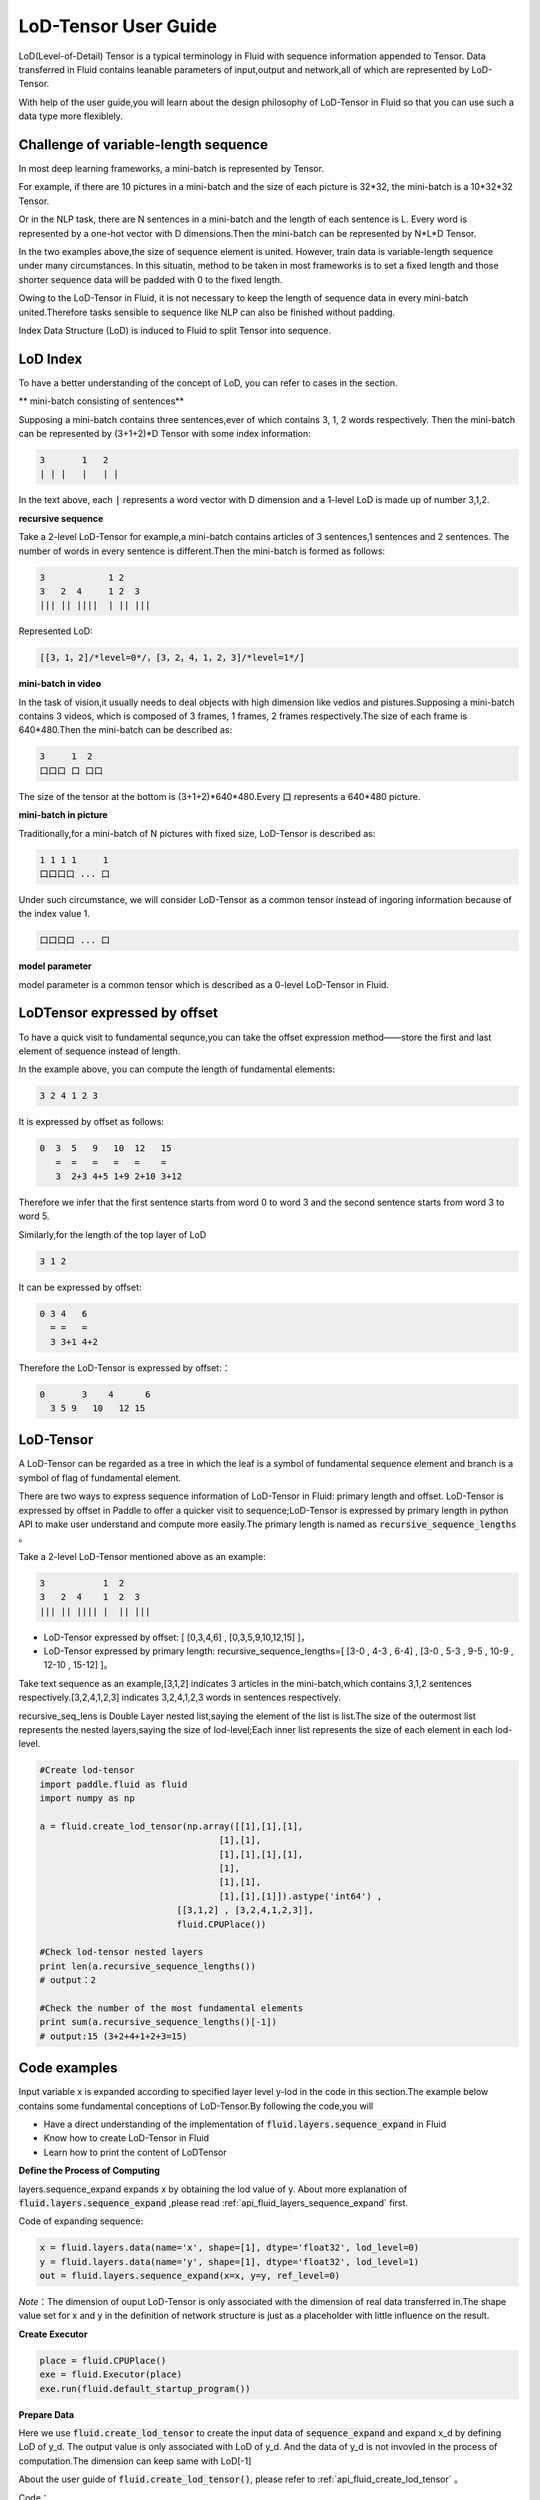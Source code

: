 ##################
LoD-Tensor User Guide
##################

LoD(Level-of-Detail) Tensor is a typical terminology in Fluid with sequence information appended to Tensor. Data transferred in Fluid contains leanable parameters of input,output and network,all of which are represented by LoD-Tensor.

With help of the user guide,you will learn about the design philosophy of LoD-Tensor in Fluid so that you can use such a data type more flexiblely.

Challenge of variable-length sequence
================

In most deep learning frameworks, a mini-batch is represented by Tensor.

For example, if there are 10 pictures in a mini-batch and the size of each picture is 32*32, the mini-batch is a 10*32*32 Tensor.

Or in the NLP task, there are N sentences in a mini-batch and the length of each sentence is L. Every word is represented by a one-hot vector with D dimensions.Then the mini-batch can be represented by N*L*D Tensor.

In the two examples above,the size of sequence element is united. However, train data is variable-length sequence under many circumstances. In this situatin, method to be taken in most frameworks is to set a fixed length and those shorter sequence data will be padded with 0 to the fixed length.

Owing to the LoD-Tensor in Fluid, it is not necessary to keep the length of sequence data in every mini-batch united.Therefore tasks sensible to sequence like NLP can also be finished without padding.

Index Data Structure (LoD) is induced to Fluid to split Tensor into sequence.

LoD Index
===========

To have a better understanding of the concept of LoD, you can refer to cases in the section.

** mini-batch consisting of sentences**

Supposing a mini-batch contains three sentences,ever of which contains 3, 1, 2 words respectively. Then the mini-batch can be represented by (3+1+2)*D Tensor with some index information:

.. code-block :: text

  3       1   2
  | | |   |   | |

In the text above, each :code:`|` represents a word vector with D dimension and a 1-level LoD is made up of number 3,1,2.

**recursive sequence**

Take a 2-level LoD-Tensor for example,a mini-batch contains articles of 3 sentences,1 sentences and 2 sentences. The number of words in every sentence is different.Then the mini-batch is formed as follows:

.. code-block:: text


  3            1 2
  3   2  4     1 2  3
  ||| || ||||  | || |||


Represented LoD:

.. code-block:: text

  [[3，1，2]/*level=0*/，[3，2，4，1，2，3]/*level=1*/]


**mini-batch in video**

In the task of vision,it usually needs to deal objects with high dimension like vedios and pistures.Supposing a mini-batch contains 3 videos, which is composed of 3 frames, 1 frames, 2 frames respectively.The size of each frame is 640*480.Then the mini-batch can be described as:

.. code-block:: text

  3     1  2
  口口口 口 口口


The size of the tensor at the bottom is (3+1+2)*640*480.Every :code:`口` represents a 640*480 picture.

**mini-batch in picture**

Traditionally,for a mini-batch of N pictures with fixed size, LoD-Tensor is described as:

.. code-block:: text

  1 1 1 1     1
  口口口口 ... 口

Under such circumstance, we will consider LoD-Tensor as a common tensor instead of ingoring information because of the index value 1.

.. code-block:: text

  口口口口 ... 口

**model parameter**

model parameter is a common tensor which is described as a 0-level LoD-Tensor in Fluid.

LoDTensor expressed by offset
=====================

To have a quick visit to fundamental sequnce,you can take the offset expression method——store the first and last element of sequence instead of length.

In the example above, you can compute the length of fundamental elements:

.. code-block:: text

  3 2 4 1 2 3

It is expressed by offset as follows:

.. code-block:: text

  0  3  5   9   10  12   15
     =  =   =   =   =    =
     3  2+3 4+5 1+9 2+10 3+12

Therefore we infer that the first sentence starts from word 0 to word 3 and the second sentence starts from word 3 to word 5.

Similarly,for the length of the top layer of LoD

.. code-block:: text

  3 1 2

It can be expressed by offset:

.. code-block:: text

  0 3 4   6
    = =   =
    3 3+1 4+2

Therefore the LoD-Tensor is expressed by offset:：

.. code-block:: text

  0       3    4      6
    3 5 9   10   12 15


LoD-Tensor
=============
A LoD-Tensor can be regarded as a tree in which the leaf is a symbol of fundamental sequence element and branch is a symbol of flag of fundamental element.

There are two ways to express sequence information of LoD-Tensor in Fluid: primary length and offset. LoD-Tensor is expressed by offset in Paddle to offer a quicker visit to sequence;LoD-Tensor is expressed by primary length in python API to make user understand and compute more easily.The primary length is named as  :code:`recursive_sequence_lengths` 。

Take a 2-level LoD-Tensor mentioned above as an example:

.. code-block:: text

  3           1  2
  3   2  4    1  2  3
  ||| || |||| |  || |||

- LoD-Tensor expressed by offset: [ [0,3,4,6] , [0,3,5,9,10,12,15] ]，
- LoD-Tensor expressed by primary length: recursive_sequence_lengths=[ [3-0 , 4-3 , 6-4] , [3-0 , 5-3 , 9-5 , 10-9 , 12-10 , 15-12] ]。


Take text sequence as an example,[3,1,2] indicates 3 articles in the mini-batch,which contains 3,1,2 sentences respectively.[3,2,4,1,2,3] indicates 3,2,4,1,2,3 words in sentences respectively.

recursive_seq_lens is Double Layer nested list,saying the element of the list is list.The size of the outermost list represents the nested layers,saying the size of lod-level;Each inner list represents the size of each element in each lod-level. 

.. code-block:: python

  #Create lod-tensor
  import paddle.fluid as fluid
  import numpy as np
  
  a = fluid.create_lod_tensor(np.array([[1],[1],[1],
                                    [1],[1],
                                    [1],[1],[1],[1],
                                    [1],
                                    [1],[1],
                                    [1],[1],[1]]).astype('int64') ,
                            [[3,1,2] , [3,2,4,1,2,3]],
                            fluid.CPUPlace())
  
  #Check lod-tensor nested layers
  print len(a.recursive_sequence_lengths())
  # output：2

  #Check the number of the most fundamental elements
  print sum(a.recursive_sequence_lengths()[-1])
  # output:15 (3+2+4+1+2+3=15)

Code examples
===========

Input variable x is expanded according to specified layer level y-lod in the code in this section.The example below contains some fundamental conceptions of LoD-Tensor.By following the code,you will

-  Have a direct understanding of the implementation of :code:`fluid.layers.sequence_expand` in Fluid
-  Know how to create LoD-Tensor in Fluid
-  Learn how to print the content of LoDTensor


  
**Define the Process of Computing**

layers.sequence_expand expands x by obtaining the lod value of y. About more explanation of :code:`fluid.layers.sequence_expand` ,please read :ref:`api_fluid_layers_sequence_expand` first. 

Code of expanding sequence:

.. code-block:: python

  x = fluid.layers.data(name='x', shape=[1], dtype='float32', lod_level=0)
  y = fluid.layers.data(name='y', shape=[1], dtype='float32', lod_level=1)
  out = fluid.layers.sequence_expand(x=x, y=y, ref_level=0)

*Note*：The dimension of ouput LoD-Tensor is only associated with the dimension of real data transferred in.The shape value set for x and y in the definition of network structure is just as a placeholder with little influence on the result.  

**Create Executor**

.. code-block:: python

  place = fluid.CPUPlace()
  exe = fluid.Executor(place)
  exe.run(fluid.default_startup_program())

**Prepare Data**

Here we use :code:`fluid.create_lod_tensor` to create the input data of :code:`sequence_expand` and expand x_d by defining LoD of y_d. The output value is only associated with LoD of y_d. And the data of y_d is not invovled in the process of computation.The dimension can keep same with LoD[-1]

About the user guide of :code:`fluid.create_lod_tensor()`, please refer to :ref:`api_fluid_create_lod_tensor` 。

Code：

.. code-block:: python

  x_d = fluid.create_lod_tensor(np.array([[1.1],[2.2],[3.3],[4.4]]).astype('float32'), [[1,3]], place)
  y_d = fluid.create_lod_tensor(np.array([[1.1],[1.1],[1.1],[1.1],[1.1],[1.1]]).astype('float32'), [[1,3], [2,1,2,1]],place)


**Execute Computing**

For tensor whose LoD > 1 in Fluid like data of other types,the order of transfering data is defined by :code:`feed` . In addition,parameter :code:`return_numpy=False` needs to be added to exe.run() to get the output of LoD-Tensor because results is a Tensor with LoD information.

.. code-block:: python

  results = exe.run(fluid.default_main_program(),
                    feed={'x':x_d, 'y': y_d },
                    fetch_list=[out],return_numpy=False)

**Check the result of LodTensor**

Because of the special attributes of LoDTensor,you could not print to check the content.The usual solution to solve the problem is to fetch the LoDTensor as the output of network and then execute  numpy.array(lod_tensor) to transfer LoDTensor into numpy array: 

.. code-block:: python

  np.array(results[0])

Output:

.. code-block:: text

  array([[1.1],[2.2],[3.3],[4.4],[2.2],[3.3],[4.4],[2.2],[3.3],[4.4]])

**Check the length of sequence**

You can get the recursive sequence length of LoDTensor by checking the sequence length:

.. code-block:: python

    results[0].recursive_sequence_lengths()
    
Output

.. code-block:: text
    
    [[1L, 3L, 3L, 3L]]

**Complete Code**

You can check the output by executing the following complete code:

.. code-block:: python
    
    #Load 
    import paddle
    import paddle.fluid as fluid
    import numpy as np
    #Define forward computation
    x = fluid.layers.data(name='x', shape=[1], dtype='float32', lod_level=0)
    y = fluid.layers.data(name='y', shape=[1], dtype='float32', lod_level=1)
    out = fluid.layers.sequence_expand(x=x, y=y, ref_level=0)
    #Define place for computation
    place = fluid.CPUPlace()
    #Create executer
    exe = fluid.Executor(place)
    exe.run(fluid.default_startup_program())
    #Create LoDTensor
    x_d = fluid.create_lod_tensor(np.array([[1.1], [2.2],[3.3],[4.4]]).astype('float32'), [[1,3]], place)
    y_d = fluid.create_lod_tensor(np.array([[1.1],[1.1],[1.1],[1.1],[1.1],[1.1]]).astype('float32'), [[1,3], [1,2,1,2]], place)
    #Start computing
    results = exe.run(fluid.default_main_program(),
                      feed={'x':x_d, 'y': y_d },
                      fetch_list=[out],return_numpy=False)
    #Output result
    print("The data of the result: {}.".format(np.array(results[0])))
    #print the length of sequence of result
    print("The recursive sequence lengths of the result: {}.".format(results[0].recursive_sequence_lengths()))
    #print the LoD of result
    print("The LoD of the result: {}.".format(results[0].lod()))


Summary
========

Then,we believe that you have known about the concept LoD-Tensor.And an attempt to change x_d and y_d in code above and then to check the output may help you get a better understanding of the flexible structure.

About more applications of LoDTensor model,you can refer to `Word2vec <../../../beginners_guide/basics/word2vec/index.html>`_ 、`Indivisual Recommandation <../../../beginners_guide/basics/recommender_system/index.html>`_、`Sentimental Analysis <../../../beginners_guide/basics/understand_sentiment/index.html>`_ in the beginner's guide. 

About more difffiult and complex examples of application,please refer to associated information about `models <../../../user_guides/models/index_cn.html>`_ 